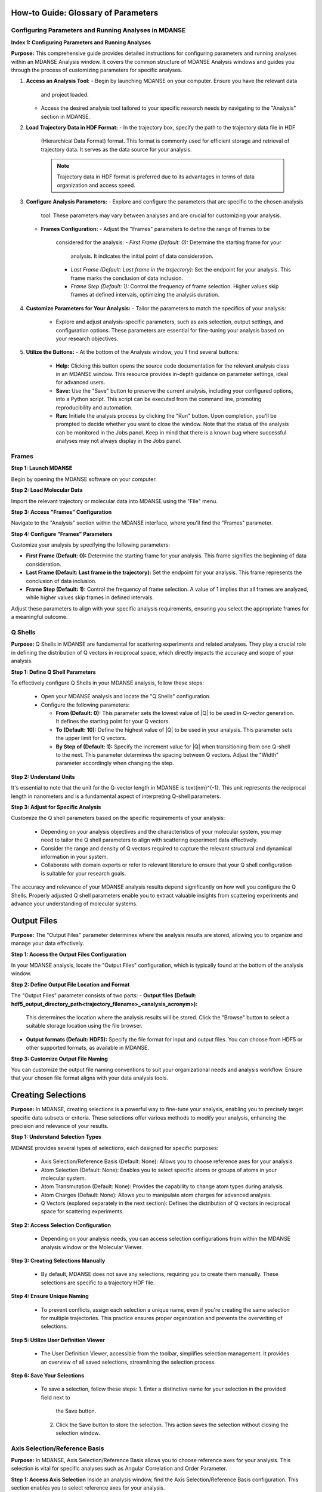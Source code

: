How-to Guide: Glossary of Parameters
=====================================

Configuring Parameters and Running Analyses in MDANSE
-------------------------------------------------------
**Index 1: Configuring Parameters and Running Analyses**

**Purpose:**
This comprehensive guide provides detailed instructions for configuring parameters
and running analyses within an MDANSE Analysis window. It covers the common
structure of MDANSE Analysis windows and guides you through the process of
customizing parameters for specific analyses.

1. **Access an Analysis Tool:**
   - Begin by launching MDANSE on your computer. Ensure you have the relevant data
     and project loaded.
   - Access the desired analysis tool tailored to your specific research needs by
     navigating to the "Analysis" section in MDANSE.

2. **Load Trajectory Data in HDF Format:**
   - In the trajectory box, specify the path to the trajectory data file in HDF
     (Hierarchical Data Format) format. This format is commonly used for efficient
     storage and retrieval of trajectory data. It serves as the data source for
     your analysis.

     .. note::
        Trajectory data in HDF format is preferred due to its advantages in terms
        of data organization and access speed.

3. **Configure Analysis Parameters:**
   - Explore and configure the parameters that are specific to the chosen analysis
     tool. These parameters may vary between analyses and are crucial for
     customizing your analysis.

   - **Frames Configuration:**
     - Adjust the "Frames" parameters to define the range of frames to be
       considered for the analysis:
       - *First Frame (Default: 0):* Determine the starting frame for your
         analysis. It indicates the initial point of data consideration.
       - *Last Frame (Default: Last frame in the trajectory):* Set the endpoint
         for your analysis. This frame marks the conclusion of data inclusion.
       - *Frame Step (Default: 1):* Control the frequency of frame selection.
         Higher values skip frames at defined intervals, optimizing the analysis
         duration.

4. **Customize Parameters for Your Analysis:**
   - Tailor the parameters to match the specifics of your analysis:
     - Explore and adjust analysis-specific parameters, such as axis selection,
       output settings, and configuration options. These parameters are essential
       for fine-tuning your analysis based on your research objectives.

5. **Utilize the Buttons:**
   - At the bottom of the Analysis window, you'll find several buttons:
     - **Help:** Clicking this button opens the source code documentation for the
       relevant analysis class in an MDANSE window. This resource provides in-depth
       guidance on parameter settings, ideal for advanced users.
     - **Save:** Use the "Save" button to preserve the current analysis, including
       your configured options, into a Python script. This script can be executed
       from the command line, promoting reproducibility and automation.
     - **Run:** Initiate the analysis process by clicking the "Run" button. Upon
       completion, you'll be prompted to decide whether you want to close the
       window. Note that the status of the analysis can be monitored in the Jobs
       panel. Keep in mind that there is a known bug where successful analyses may
       not always display in the Jobs panel.


Frames
------

**Step 1: Launch MDANSE**

Begin by opening the MDANSE software on your computer.

**Step 2: Load Molecular Data**

Import the relevant trajectory or molecular data into MDANSE using the "File" menu.

**Step 3: Access "Frames" Configuration**

Navigate to the "Analysis" section within the MDANSE interface, where you'll find
the "Frames" parameter.

**Step 4: Configure "Frames" Parameters**

Customize your analysis by specifying the following parameters:

- **First Frame (Default: 0):** Determine the starting frame for your analysis.
  This frame signifies the beginning of data consideration.
- **Last Frame (Default: Last frame in the trajectory):** Set the endpoint for
  your analysis. This frame represents the conclusion of data inclusion.
- **Frame Step (Default: 1):** Control the frequency of frame selection. A value
  of 1 implies that all frames are analyzed, while higher values skip frames in
  defined intervals.

Adjust these parameters to align with your specific analysis requirements,
ensuring you select the appropriate frames for a meaningful outcome.


Q Shells
-------

**Purpose:**
Q Shells in MDANSE are fundamental for scattering experiments and related analyses.
They play a crucial role in defining the distribution of Q vectors in reciprocal space,
which directly impacts the accuracy and scope of your analysis.

**Step 1: Define Q Shell Parameters**

To effectively configure Q Shells in your MDANSE analysis, follow these steps:

   - Open your MDANSE analysis and locate the "Q Shells" configuration.

   - Configure the following parameters:

     - **From (Default: 0):** This parameter sets the lowest value of |Q| to be used
       in Q-vector generation. It defines the starting point for your Q vectors.

     - **To (Default: 10):** Define the highest value of |Q| to be used in your
       analysis. This parameter sets the upper limit for Q vectors.

     - **By Step of (Default: 1):** Specify the increment value for |Q| when
       transitioning from one Q-shell to the next. This parameter determines the
       spacing between Q vectors. Adjust the "Width" parameter accordingly when
       changing the step.

**Step 2: Understand Units**

It's essential to note that the unit for the Q-vector length in MDANSE is \text{nm}^{-1}.
This unit represents the reciprocal length in nanometers and is a fundamental aspect
of interpreting Q-shell parameters.

**Step 3: Adjust for Specific Analysis**

Customize the Q shell parameters based on the specific requirements of your analysis:

   - Depending on your analysis objectives and the characteristics of your molecular
     system, you may need to tailor the Q shell parameters to align with scattering
     experiment data effectively.

   - Consider the range and density of Q vectors required to capture the relevant
     structural and dynamical information in your system.

   - Collaborate with domain experts or refer to relevant literature to ensure that
     your Q shell configuration is suitable for your research goals.

The accuracy and relevance of your MDANSE analysis results depend significantly on
how well you configure the Q Shells. Properly adjusted Q shell parameters enable you
to extract valuable insights from scattering experiments and advance your understanding
of molecular systems.

Output Files
============

**Purpose:**
The "Output Files" parameter determines where the analysis results are stored,
allowing you to organize and manage your data effectively.

**Step 1: Access the Output Files Configuration**

In your MDANSE analysis, locate the "Output Files" configuration, which is
typically found at the bottom of the analysis window.

**Step 2: Define Output File Location and Format**

The "Output Files" parameter consists of two parts:
- **Output files (Default: hdf5_output_directory_path<trajectory_filename>_<analysis_acronym>):**
  This determines the location where the analysis results will be stored. Click
  the "Browse" button to select a suitable storage location using the file
  browser.
- **Output formats (Default: HDF5):**
  Specify the file format for input and output files. You can choose from HDF5 or
  other supported formats, as available in MDANSE.

**Step 3: Customize Output File Naming**

You can customize the output file naming conventions to suit your organizational
needs and analysis workflow. Ensure that your chosen file format aligns with your
data analysis tools.

Creating Selections
===================

**Purpose:**
In MDANSE, creating selections is a powerful way to fine-tune your analysis,
enabling you to precisely target specific data subsets or criteria. These
selections offer various methods to modify your analysis, enhancing the precision
and relevance of your results.

**Step 1: Understand Selection Types**

MDANSE provides several types of selections, each designed for specific purposes:

   - Axis Selection/Reference Basis (Default: None): Allows you to choose
     reference axes for your analysis.
   - Atom Selection (Default: None): Enables you to select specific atoms or
     groups of atoms in your molecular system.
   - Atom Transmutation (Default: None): Provides the capability to change atom
     types during analysis.
   - Atom Charges (Default: None): Allows you to manipulate atom charges for
     advanced analysis.
   - Q Vectors (explored separately in the next section): Defines the distribution
     of Q vectors in reciprocal space for scattering experiments.

**Step 2: Access Selection Configuration**

   - Depending on your analysis needs, you can access selection configurations from
     within the MDANSE analysis window or the Molecular Viewer.

**Step 3: Creating Selections Manually**

   - By default, MDANSE does not save any selections, requiring you to create them
     manually. These selections are specific to a trajectory HDF file.

**Step 4: Ensure Unique Naming**

   - To prevent conflicts, assign each selection a unique name, even if you're
     creating the same selection for multiple trajectories. This practice ensures
     proper organization and prevents the overwriting of selections.

**Step 5: Utilize User Definition Viewer**

   - The User Definition Viewer, accessible from the toolbar, simplifies
     selection management. It provides an overview of all saved selections,
     streamlining the selection process.

**Step 6: Save Your Selections**

   - To save a selection, follow these steps:
     1. Enter a distinctive name for your selection in the provided field next to
        the Save button.
     2. Click the Save button to store the selection. This action saves the
        selection without closing the selection window.


Axis Selection/Reference Basis
-------------------------------

**Purpose:** In MDANSE, Axis Selection/Reference Basis allows you to choose
reference axes for your analysis. This selection is vital for specific analyses
such as Angular Correlation and Order Parameter.

**Step 1: Access Axis Selection** Inside an analysis window, find the Axis
Selection/Reference Basis configuration. This section enables you to select
reference axes for your analysis.

**Step 2: Choose or Create Definitions**

- From the drop-down menu, select one of the existing axis definitions. These
  definitions are based on the number of selected atoms required for the
  analysis. Only definitions matching the analysis's requirements will appear.
- To create a new definition, click the "New definition" button, opening the
  configuration window.

**Step 3: Define Axis Selection**

The "Number of atoms" field will be automatically set to the number of atoms
required for the analysis. To select atoms, click the "+" button in the
"Molecules" list, displaying the atoms within a molecule. Double-click on an
atom to add it to the "Selected atoms" list, along with its details. To remove
an atom from the selection, click on it in the "Selected atoms" list and press
the Delete key.

**Step 4: Utilize User Definition Viewer**

Access the User Definition Viewer from the toolbar to manage and view all saved
axis selections.

**Step 5: Save Your Axis Selection**

To save your selection, provide it with a unique name in the field next to the
"Save" button. Click the "Save" button to store the selection. This action saves
the selection without closing the selection window.

Axis Selection/Reference Basis is essential for fine-tuning your analysis by
specifying reference axes, contributing to the accuracy and relevance of your
results.

Atom Selection
--------------

**Purpose:** Atom Selection in MDANSE enables you to select specific atoms or
groups of atoms in your molecular system for analysis customization.

**Step 1: Access Atom Selection**

Inside an analysis window, find the Atom Selection configuration. Atom Selection
allows you to choose which atoms or particles to include in your analysis.

**Step 2: Add Selections**

The green button adds a line for another selection, allowing you to choose
additional selections for your analysis. You can include multiple selections to
focus on different sets of particles. You can remove a line by clicking the red
button. Use the drop-down menu and the "View selected definition" button to
manage selections.

**Step 3: Create Atom Selections**

Click the "Set new selection" button to open the configuration window. Here, you
can define the criteria for selecting atoms.

**Step 4: Define Selection Criteria**

Utilize the "Filter by" field to access particles in the trajectory. Selecting a
filter will display relevant particles in the top right box. Click
particles/groups to highlight them and add them to the selection list. Perform
complex selections by combining logical operations.

**Step 5: Name and Save Your Selection**

Name each selection uniquely in the field next to the "Save" button. Click
"Save" to store the selection. This action saves the selection without closing
the Atom Selection window.

Atom Selection provides flexibility to tailor your analysis by selecting specific
particles, enhancing the precision and relevance of your results.

Atom Transmutation
------------------

Creating Spherical Lattice Vectors
------------------------------------

**Purpose:** Atom Transmutation in MDANSE simulates isotopic substitution,
allowing you to define the atomic makeup of selected particles.

**Step 1: Access Atom Transmutation**

Inside an analysis window, find the Atom Transmutation configuration. Atom
Transmutation allows you to change the chemical element of selected atoms in
your analysis.

**Step 2: Select an Atom Selection**

Choose an Atom Selection from the left drop-down menu. Atom Transmutation is
applied to the selected particles in this selection.

**Step 3: Define Transmutation Element**

Use the white drop-down menu next to the red button to choose the element to
which the selected atoms will be transmuted.

Atom Transmutation allows you to customize the atomic composition of selected
particles, particularly useful for simulating isotopic substitutions in your
analysis.

**Purpose:**

Spherical Lattice Vectors in MDANSE are used to generate a set of hkl vectors
compatible with the simulation box. This guide will walk you through the
process of creating spherical lattice vectors for your analysis.

**Step 1: Access Spherical Lattice Vectors**

Open the MDANSE analysis window. Look for the "Spherical Lattice Vectors"
section within the Q Vectors configuration.

**Step 2: Define Vector Parameters**

When configuring Spherical Lattice Vectors in MDANSE, it's essential to specify
the following parameters:

**Seed:**
- [Default: 0]
- The "Seed" parameter is an integer used to initialize the random number
  generation process, ensuring reproducibility. Modify it for different vector
  sets.

**Q Shells:**
- [Default: 50]
- The "Q Shells" parameter, an integer, determines the number of hkl vectors in
  each shell. More vectors increase accuracy but extend computation time.

**Width:**
- [Default: 1.0]
- The "Width" parameter, a float, sets the tolerance for each shell. Usually, it
  matches the step value. A smaller width improves Q resolution. Adjust it as
  needed for your analysis.

**Step 3: Generate Vectors**

Click the "Generate" button to create the hkl vectors based on the specified
parameters. These vectors will be used for your analysis, so ensure the settings
are appropriate.

**Step 4: Name Your Vectors**

In the empty box at the bottom of the window, provide a name for the generated
vectors. A descriptive name helps you identify the vectors for future reference.

**Step 5: Save the Vectors**

Click the "Save" button to save the generated spherical lattice vectors. Your
vectors are now ready to be used in your analysis.

**Step 6: Additional Notes**

- The "Generate" button must be clicked before saving the vectors.
- These vectors are useful for computations like the dynamical coherent
  structure factor on an isotropic sample, such as a liquid or crystalline
  powder.
- Saving your vectors is essential to use them in subsequent analyses.
- The window does not close automatically after saving, allowing further
  adjustments if needed.


Circular Lattice vectors 
--------------------------

Purpose

The purpose of this guide is to help users generate Q vectors within the
software interface. Q vectors are generated based on specified axis components to
define a plane. These Q vectors are crucial for various scientific and
computational applications, particularly in materials science and
crystallography.

**Step 1: Access the Q Vectors Window**

Open the Q Vectors window within the software interface. It appears to have
fields and buttons for specifying and generating Q vectors.

**Step 2: Configure Axis 1**

- **x-component:** [Default: 1] This component specifies the x-coordinate of the
  vector that defines the first axis used to specify the plane.
- **y-component:** [Default: 0] This component specifies the y-coordinate of the
  vector that defines the first axis used to specify the plane.
- **z-component:** [Default: 0] This component specifies the z-coordinate of the
  vector that defines the first axis used to specify the plane.

**Step 3: Configure Axis 2**

- **x-component:** [Default: 0] This component specifies the x-coordinate of the
  vector that defines the second axis used to specify the plane.
- **y-component:** [Default: 1] This component specifies the y-coordinate of the
  vector that defines the second axis used to specify the plane.
- **z-component:** [Default: 0] This component specifies the z-coordinate of the
  vector that defines the second axis used to specify the plane.

**Step 4: Generate Q Vectors**
Click the **"Generate"** button to create the Q vectors based on the default
specifications for Axis 1 and Axis 2. These vectors will be generated and
displayed.

**Step 5: Name the Generated Vectors**
- In the **"Name"** field, enter a descriptive name for the generated vectors.
  This name will help you identify and reference these vectors in the future.

**Step 6: Set the Number of hkl Vectors**
- **Number of hkl vectors:** [Format: int Default: 50] This parameter specifies
  the number of hkl vectors in each shell. Higher values result in higher
  accuracy but at the cost of longer computational time.

**Step 7: Save the Generated Vectors**
Click the **"Save"** button to save the generated Q vectors with the specified
name and the desired number of hkl vectors. The vectors will be saved, and you
can access them for further analysis or use.

Note: Make sure to set a name before saving the vectors, as the name is required
for identification. The **"Save"** button does not close the Q Vectors window,
allowing you to continue working with the generated vectors or make additional
configurations.


Generate Linear Vectors
=======================

Linear Vectors in the software allow you to generate vectors along a specific
direction determined by an axis. Here's how to use this feature:

1. **Access Linear Vectors Feature:**
   - Open the software and locate the Linear Vectors tool. This tool is essential
     for generating linear vectors in a specified direction.

2. **Set the Seed for Random Number Generation:**
   - Look for the "Seed" parameter.
   - *Format*: int [Default: 0]
   - The RNG seed used to generate the vectors. Using the same seed ensures
     reproducibility, which is crucial for consistent results.

3. **Specify the Number of hkl Vectors:**
   - Configure the "n vectors" parameter.
   - *Format*: int [Default: 50]
   - This parameter defines the number of hkl vectors in each shell. Higher values
     result in higher accuracy but may require more computational time.

4. **Set the Width Tolerance for Shells:**
   - Adjust the "width" parameter.
   - *Format*: float [Default: 1.0]
   - The "width" parameter specifies the accepted tolerance for each shell, often
     identical to the step. It influences the distribution of vectors.

5. **Define the Axis:**
   - Configure the axis using the following parameters:
     - x-component: *Format*: int [Default: 1]
     - y-component: *Format*: int [Default: 0]
     - z-component: *Format*: int [Default: 0]
     - Specify the components of the desired axis that defines the vector
       direction.

6. **Generate Linear Vectors:**
   - Click the "Generate" button to create the hkl vectors based on the specified
     settings. This step initiates vector generation.

7. **Name the Generated Vectors:**
   - Enter a name for the generated vectors in the "Name" field. A descriptive
     name helps you identify them later when working with the vectors.

8. **Save the Generated Vectors:**
   - Click the "Save" button to save the vectors. The window won't close,
     allowing you to continue working with the vectors or make additional
     configurations.



Generate Grid Vectors
=====================

Grid Vectors in the software allow you to generate hkl vectors within a specified
range and group them according to a qstep. Follow these steps:

1. **Access Grid Vectors Feature:**
   - Open the software and locate the Grid Vectors tool. This tool is essential
     for generating grid vectors within a specified range.

2. **Set the Seed for Random Number Generation:**
   - Configure the "seed" parameter.
   - *Format*: int [Default: 0]
   - The "seed" parameter ensures reproducible random number generation for
     consistent results.

3. **Define h-range, k-range, and l-range:**
   - Set the following parameters for each range:
     - from: *Format*: int [Default: 0]
     - to: *Format*: int [Default: 0]
     - by step of: *Format*: int [Default: 1]
     - Specify the range and step for h, k, and l vectors, which determine the
       grid's dimensions.

4. **Set the qstep:**
   - Adjust the "qstep" parameter.
   - *Format*: float [Default: 0.01]
   - The "qstep" parameter determines how the hkl vectors are grouped within the
     grid.

5. **Generate Grid Vectors:**
   - Click the "Generate" button to create the hkl vectors based on the specified
     settings. This step initiates grid vector generation.

6. **Name the Generated Vectors:**
   - Provide a name for the generated vectors in the "Name" field. A descriptive
     name helps you identify the grid vectors.

7. **Save the Generated Vectors:**
   - Click the "Save" button to save the vectors. The tool won't close, allowing
     further work or configurations with the generated grid vectors.



Generate Approximated Dispersion Vectors
========================================

The Approximated Dispersion Vectors feature allows you to generate Q vectors along
a line connecting two input Q points. Follow these steps:

1. **Access Approximated Dispersion Vectors Feature:**
   - Open the software and find the Approximated Dispersion Vectors tool. This
     feature is useful for creating Q vectors along a defined line.

2. **Select the Generator Type:**
   - Use the drop-down menu to choose the generator type, such as
     "circular_lattice."
     - This selection determines the type of Q Vectors you want to define.

3. **Specify the First Q Point:**
   - Configure the following components:
     - x-component: *Format*: int [Default: 1]
     - y-component: *Format*: int [Default: 0]
     - z-component: *Format*: int [Default: 0]
     - Define the components of the first Q point along the line.

4. **Specify the Second Q Point:**
   - Set the components (x, y, z) for the second Q point similarly to the first
     one.
     - Define the components of the second Q point along the line.

5. **Set the Q Step:**
   - Adjust the "Q step (nm^-1)" parameter.
   - *Format*: float [Default: 0.1]
     - The "Q step" parameter determines the increment by which Q is increased when
       tracing the line between the two points.

6. **Generate Approximated Dispersion Vectors:**
   - Click the "Generate" button to create the Q vectors based on the specified
     settings. This step initiates vector generation along the defined line.

7. **Name the Generated Vectors:**
   - Provide a name for the generated vectors in the "Name" field. A descriptive
     name helps you identify the dispersion vectors.

8. **Save the Generated Vectors:**
   - Click the "Save" button to save the vectors. The tool will not close

Group Coordinates 
===================

1. **Accessing Group Coordinates:**

   To make use of group coordinates within MDANSE, you must access this feature
   during the setup of your analysis. Group coordinates allow you to group atoms
   based on specific criteria for customized calculations.

2. **Default Setting (atom):**

   By default, MDANSE uses the "atom" setting for group coordinates. In this
   default configuration:

   - Calculations are performed using the atomic positions of all the selected
     atoms in your system.
   - All individual atoms are considered independently in the analysis.

3. **Changing the Group Setting:**

   If you find it necessary to modify the group setting according to your
   research requirements, you can do so by selecting an alternative option from
   the available choices. The common options include:

   - "group": This setting groups atoms based on specific group assignments.
   - "residue": Group atoms based on residue identifiers.
   - "chain": Group atoms according to chain designations.
   - "molecule": Group atoms by their molecular assignments.

   Your choice among these options depends on the nature of your system and how
   MDANSE interpreted it during the conversion process from your input data.

4. **Application of Group Coordinates:**

   The primary objective of employing group coordinates is to amalgamate all
   atoms belonging to a particular group into a single representative position.
   This amalgamation effectively combines the selected atoms within the chosen
   group into a single point.

   This grouping operation is advantageous for various calculations, such as:

   - Computing the mean square displacement of molecular centers.
   - Analyzing the collective behavior of atoms within a specific group.
   - Simplifying complex systems for more focused analysis.

5. **Analysis Availability:**

   The "Group coordinates" parameter is available in numerous analyses offered
   by MDANSE. These analyses include:

   - Center Of Masses Trajectory.
   - Density Of States.
   - Mean Square Displacement.
   - Order Parameter.
   - And more.

   Depending on your specific analysis goals, you can enable the "Group
   coordinates" feature to tailor calculations based on the grouped atomic
   positions.

6. **Default Settings for Group Coordinates:**

   - The default setting for group coordinates in MDANSE is "atom," where
     individual atoms are considered independently for analysis.
   - The default grouping options ("group," "residue," "chain," "molecule") may
     vary depending on the system's nature and input data interpretation.

Instrument Resolution 
=======================

1. **Accessing Instrument Resolution:**

   To control the instrument resolution in MDANSE, navigate to the relevant section
   of the software interface that allows you to adjust this parameter.

2. **Available Resolution Shapes:**

   MDANSE supports various resolution shapes, each with specific mathematical
   characteristics. The default resolution shape is Gaussian, but you have the
   flexibility to choose from a range of options, including Lorentzian, Pseudo-
   Voigt, Square, Triangular, and Ideal.

3. **Selecting a Resolution Shape:**

   Depending on your analysis requirements, you can select the most suitable
   resolution shape. For instance:

   - 'gaussian': Provides a standard Gaussian-shaped resolution function.
     Example: ('gaussian', {'mu': 0.0, 'sigma': 1.0})

   - 'lorentzian': Offers a Lorentzian-shaped function.
     Example: ('lorentzian', {'mu': 0.0, 'sigma': 1.0})

   - 'pseudo-voigt': Combines Lorentzian and Gaussian components.
     Example: ('pseudo-voigt', {'eta': 0.5, 'mu_lorentzian': 0.0,
              'sigma_lorentzian': 1.0, 'mu_gaussian': 0.0, 'sigma_gaussian': 1.0})

   - 'square': Represents a square-shaped resolution profile.
     Example: ('square', {'mu': 0.0, 'sigma': 1.0})

   - 'triangular': Utilizes a triangular-shaped resolution function.
     Example: ('triangular', {'mu': 0.0, 'sigma': 1.0})

   - 'ideal': Expresses an ideal resolution as a Dirac function.
     Example: ('ideal', {})

4. **Setting Parameters (μ and σ):**

   Each resolution shape may have specific parameters that can be adjusted.
   Commonly, you can set the center position (μ) and width (σ) of the resolution
   function. These parameters define the behavior of the resolution shape and can be
   tailored to your analysis needs.

5. **Resolution in Frequency Units:**

   MDANSE operates in frequency units, so it may be necessary to convert resolution
   values into energy units (e.g., meV) for practical use. A typical conversion
   factor for Gaussian resolution is σ ≈ 0.65 ps⁻¹, corresponding to a 1 meV
   resolution.

6. **Purpose of Instrument Resolution:**

   The instrument resolution serves the crucial purpose of smoothing the data in the
   time domain before performing a Fourier Transform into the frequency domain. This
   smoothing helps avoid numerical artifacts and ensures more accurate and reliable
   results in your analysis.

7. **Analysis Compatibility:**

   You can apply the "Instrument Resolution" parameter to various analyses within
   MDANSE, including Density of States, Neutron Dynamic Total Structure Factor,
   Current Correlation Function, and more. Depending on the analysis, the instrument
   resolution can be customized to suit your specific needs.

   For each analysis, consult the documentation to understand how to input and
   customize the instrument resolution parameters according to your analysis goals.

Setting Interpolation Order 
================================

**Purpose:**
The interpolation order in MDANSE allows you to control the precision and
accuracy of velocity data interpolation. This feature is essential for
analyses that require atomic velocity data, ensuring reliable results.

**Step 1: Access the Interpolation Order Setting**
- Open MDANSE on your computer.

**Step 2: Default Behavior**
- By default, MDANSE attempts to use velocities stored in the HDF trajectory for
  analysis. Check if your simulation has stored velocity data in this format.

**Step 3: Choosing an Interpolation Order**
- If your simulation has velocity data, you can set the interpolation order.
- Click on the "Interpolation Order" setting.
- Choose an interpolation order ranging from 1st to 5th order.
  - Default: 1st Order

**Step 4: Understanding Order 1 Interpolation**
- If you select "Order 1" interpolation, MDANSE calculates the first
  time-derivative of each point using neighboring positions and the time step
  (∆t).
  - Formula: (ṙ(t_i)) = (r(t_i+1) - r(t_i)) / ∆t

**Step 5: Higher-Order Interpolation (N > 1)**
- For interpolation orders higher than 1 (2nd, 3rd, 4th, or 5th order),
  MDANSE employs an Nth-order polynomial interpolation technique.
- This technique involves interpolating multiple points within a given range to
  calculate the first time-derivative.
  - Supported Orders: {2, 3, 4, 5}

**Step 6: Analysis Compatibility**
- The "Interpolation Order" parameter is available in several MDANSE analyses,

- Note that the implementation of interpolation in the Current Correlation
  Function analysis may involve additional complexities, which are explained in
  the respective section of the MDANSE documentation.

By following these steps, you can effectively set the interpolation order in
MDANSE for your specific analysis needs, ensuring precise velocity data handling.




 Weights
=========

**Purpose:** Adjust how atoms or elements contribute to property
calculations.

**Step 1: Launch MDANSE**

   - Open MDANSE on your computer to begin your analysis.

**Step 2: Load Molecular Data**

   - Import your molecular data using the "File" menu.

**Step 3: Access Analysis with Weights Option**

   - Identify the analysis that includes the "Weights" option.
   - *Note:* Most analyses offer the "Weights" option to customize property
     computations.

**Step 4: Customize Weights**

   - Access "Weights" within the analysis settings.
   
   - *Default Weighting:*
   
     - In many cases, the default weight is set to 'equal,' treating all
       atoms or elements equally.
     - *Scattering Analyses:*
       - Default weights differ for coherent (bcoh) and incoherent (b2inc)
         analyses.
       
   - *Customization:*
   
     - You have the flexibility to select any numerical property from the
       MDANSE database as a weighting factor.
     - Adjust weights based on your research requirements.

**Step 5: Understand Weighted Property Calculations**

   - Weights allow you to control how atoms or elements contribute to
     property calculations.
   - The total property is calculated based on the weighted contributions of
     individual elements or atom pairs.
   - *For single-particle analyses* (e.g., mean square displacement, velocity
     autocorrelation function), properties are computed for all different
     elements identified in the system.
   - *For collective analyses* (e.g., partial distribution function, dynamic
     coherent structure factor), properties are calculated for all possible
     pairs of different elements.
